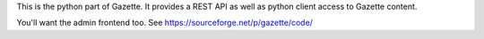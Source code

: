 This is the python part of Gazette.  It provides a REST API as well as python client access to Gazette content.

You'll want the admin frontend too.  See https://sourceforge.net/p/gazette/code/
